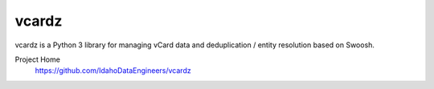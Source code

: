 vcardz
==========

vcardz is a Python 3 library for managing vCard data and deduplication / entity resolution based on Swoosh.

Project Home
  `https://github.com/IdahoDataEngineers/vcardz <https://github.com/IdahoDataEngineers/vcardz>`_




